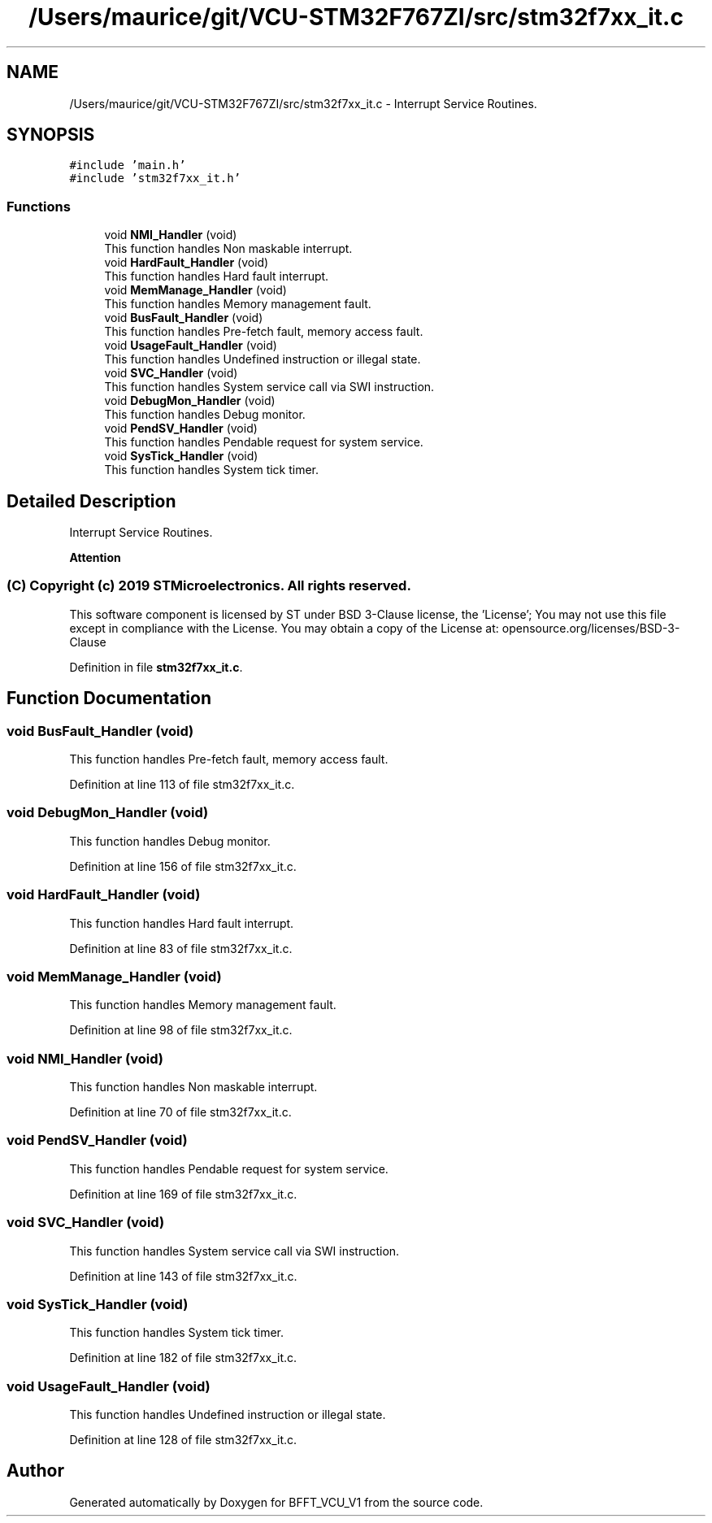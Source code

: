 .TH "/Users/maurice/git/VCU-STM32F767ZI/src/stm32f7xx_it.c" 3 "Wed Jan 15 2020" "BFFT_VCU_V1" \" -*- nroff -*-
.ad l
.nh
.SH NAME
/Users/maurice/git/VCU-STM32F767ZI/src/stm32f7xx_it.c \- Interrupt Service Routines\&.  

.SH SYNOPSIS
.br
.PP
\fC#include 'main\&.h'\fP
.br
\fC#include 'stm32f7xx_it\&.h'\fP
.br

.SS "Functions"

.in +1c
.ti -1c
.RI "void \fBNMI_Handler\fP (void)"
.br
.RI "This function handles Non maskable interrupt\&. "
.ti -1c
.RI "void \fBHardFault_Handler\fP (void)"
.br
.RI "This function handles Hard fault interrupt\&. "
.ti -1c
.RI "void \fBMemManage_Handler\fP (void)"
.br
.RI "This function handles Memory management fault\&. "
.ti -1c
.RI "void \fBBusFault_Handler\fP (void)"
.br
.RI "This function handles Pre-fetch fault, memory access fault\&. "
.ti -1c
.RI "void \fBUsageFault_Handler\fP (void)"
.br
.RI "This function handles Undefined instruction or illegal state\&. "
.ti -1c
.RI "void \fBSVC_Handler\fP (void)"
.br
.RI "This function handles System service call via SWI instruction\&. "
.ti -1c
.RI "void \fBDebugMon_Handler\fP (void)"
.br
.RI "This function handles Debug monitor\&. "
.ti -1c
.RI "void \fBPendSV_Handler\fP (void)"
.br
.RI "This function handles Pendable request for system service\&. "
.ti -1c
.RI "void \fBSysTick_Handler\fP (void)"
.br
.RI "This function handles System tick timer\&. "
.in -1c
.SH "Detailed Description"
.PP 
Interrupt Service Routines\&. 


.PP
\fBAttention\fP
.RS 4

.RE
.PP
.SS "(C) Copyright (c) 2019 STMicroelectronics\&. All rights reserved\&."
.PP
This software component is licensed by ST under BSD 3-Clause license, the 'License'; You may not use this file except in compliance with the License\&. You may obtain a copy of the License at: opensource\&.org/licenses/BSD-3-Clause 
.PP
Definition in file \fBstm32f7xx_it\&.c\fP\&.
.SH "Function Documentation"
.PP 
.SS "void BusFault_Handler (void)"

.PP
This function handles Pre-fetch fault, memory access fault\&. 
.PP
Definition at line 113 of file stm32f7xx_it\&.c\&.
.SS "void DebugMon_Handler (void)"

.PP
This function handles Debug monitor\&. 
.PP
Definition at line 156 of file stm32f7xx_it\&.c\&.
.SS "void HardFault_Handler (void)"

.PP
This function handles Hard fault interrupt\&. 
.PP
Definition at line 83 of file stm32f7xx_it\&.c\&.
.SS "void MemManage_Handler (void)"

.PP
This function handles Memory management fault\&. 
.PP
Definition at line 98 of file stm32f7xx_it\&.c\&.
.SS "void NMI_Handler (void)"

.PP
This function handles Non maskable interrupt\&. 
.PP
Definition at line 70 of file stm32f7xx_it\&.c\&.
.SS "void PendSV_Handler (void)"

.PP
This function handles Pendable request for system service\&. 
.PP
Definition at line 169 of file stm32f7xx_it\&.c\&.
.SS "void SVC_Handler (void)"

.PP
This function handles System service call via SWI instruction\&. 
.PP
Definition at line 143 of file stm32f7xx_it\&.c\&.
.SS "void SysTick_Handler (void)"

.PP
This function handles System tick timer\&. 
.PP
Definition at line 182 of file stm32f7xx_it\&.c\&.
.SS "void UsageFault_Handler (void)"

.PP
This function handles Undefined instruction or illegal state\&. 
.PP
Definition at line 128 of file stm32f7xx_it\&.c\&.
.SH "Author"
.PP 
Generated automatically by Doxygen for BFFT_VCU_V1 from the source code\&.
